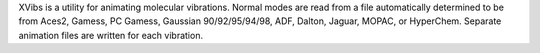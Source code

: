 .. title: XVibs
.. slug: xvibs
.. date: 2013-03-04
.. tags: Quantum Mechanics, 3D Viewer, GPL, Java
.. link: http://xvibs.sourceforge.net/
.. category: Open Source
.. type: text open_source
.. comments: 

XVibs is a utility for animating molecular vibrations. Normal modes are read from a file automatically determined to be from Aces2, Gamess, PC Gamess, Gaussian 90/92/95/94/98, ADF, Dalton, Jaguar, MOPAC, or HyperChem. Separate animation files are written for each vibration.
